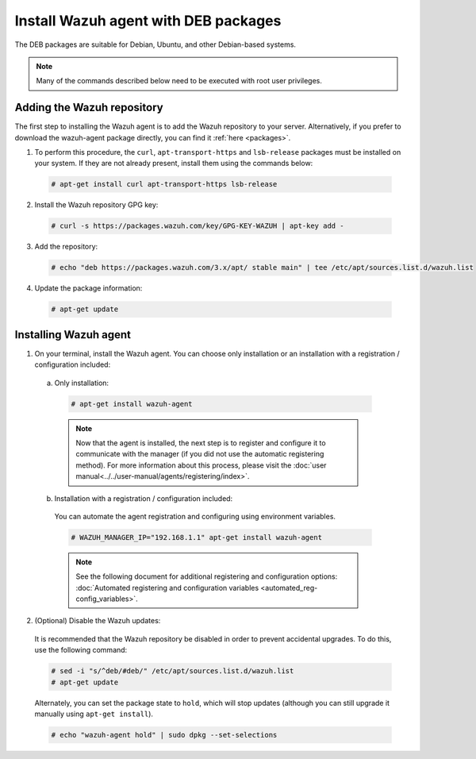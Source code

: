 .. Copyright (C) 2019 Wazuh, Inc.

.. _wazuh_agent_deb:

Install Wazuh agent with DEB packages
=====================================

The DEB packages are suitable for Debian, Ubuntu, and other Debian-based systems.

.. note:: Many of the commands described below need to be executed with root user privileges.

Adding the Wazuh repository
---------------------------

The first step to installing the Wazuh agent is to add the Wazuh repository to your server. Alternatively, if you prefer to download the wazuh-agent package directly, you can find it :ref:`here <packages>`.

1. To perform this procedure, the ``curl``, ``apt-transport-https`` and ``lsb-release`` packages must be installed on your system. If they are not already present, install them using the commands below:

  .. code-block:: console

    # apt-get install curl apt-transport-https lsb-release

2. Install the Wazuh repository GPG key:

  .. code-block:: console

    # curl -s https://packages.wazuh.com/key/GPG-KEY-WAZUH | apt-key add -

3. Add the repository:

  .. code-block:: console

    # echo "deb https://packages.wazuh.com/3.x/apt/ stable main" | tee /etc/apt/sources.list.d/wazuh.list

4. Update the package information:

  .. code-block:: console

    # apt-get update

Installing Wazuh agent
----------------------

1. On your terminal, install the Wazuh agent. You can choose only installation or an installation with a registration / configuration included:

  a) Only installation:

    .. code-block:: console

      # apt-get install wazuh-agent
      
    .. note:: Now that the agent is installed, the next step is to register and configure it to communicate with the manager (if you did not use the automatic registering method). For more information about this process, please visit the :doc:`user manual<../../user-manual/agents/registering/index>`.

  b) Installation with a registration / configuration included:

    You can automate the agent registration and configuring using environment variables. 

    .. code-block:: console

      # WAZUH_MANAGER_IP="192.168.1.1" apt-get install wazuh-agent  

    .. note:: See the following document for additional registering and configuration options: :doc:`Automated registering and configuration variables <automated_reg-config_variables>`.      

2. (Optional) Disable the Wazuh updates:

  It is recommended that the Wazuh repository be disabled in order to prevent accidental upgrades. To do this, use the following command:

  .. code-block:: console

    # sed -i "s/^deb/#deb/" /etc/apt/sources.list.d/wazuh.list
    # apt-get update

  Alternately, you can set the package state to ``hold``, which will stop updates (although you can still upgrade it manually using ``apt-get install``).

  .. code-block:: console

    # echo "wazuh-agent hold" | sudo dpkg --set-selections


